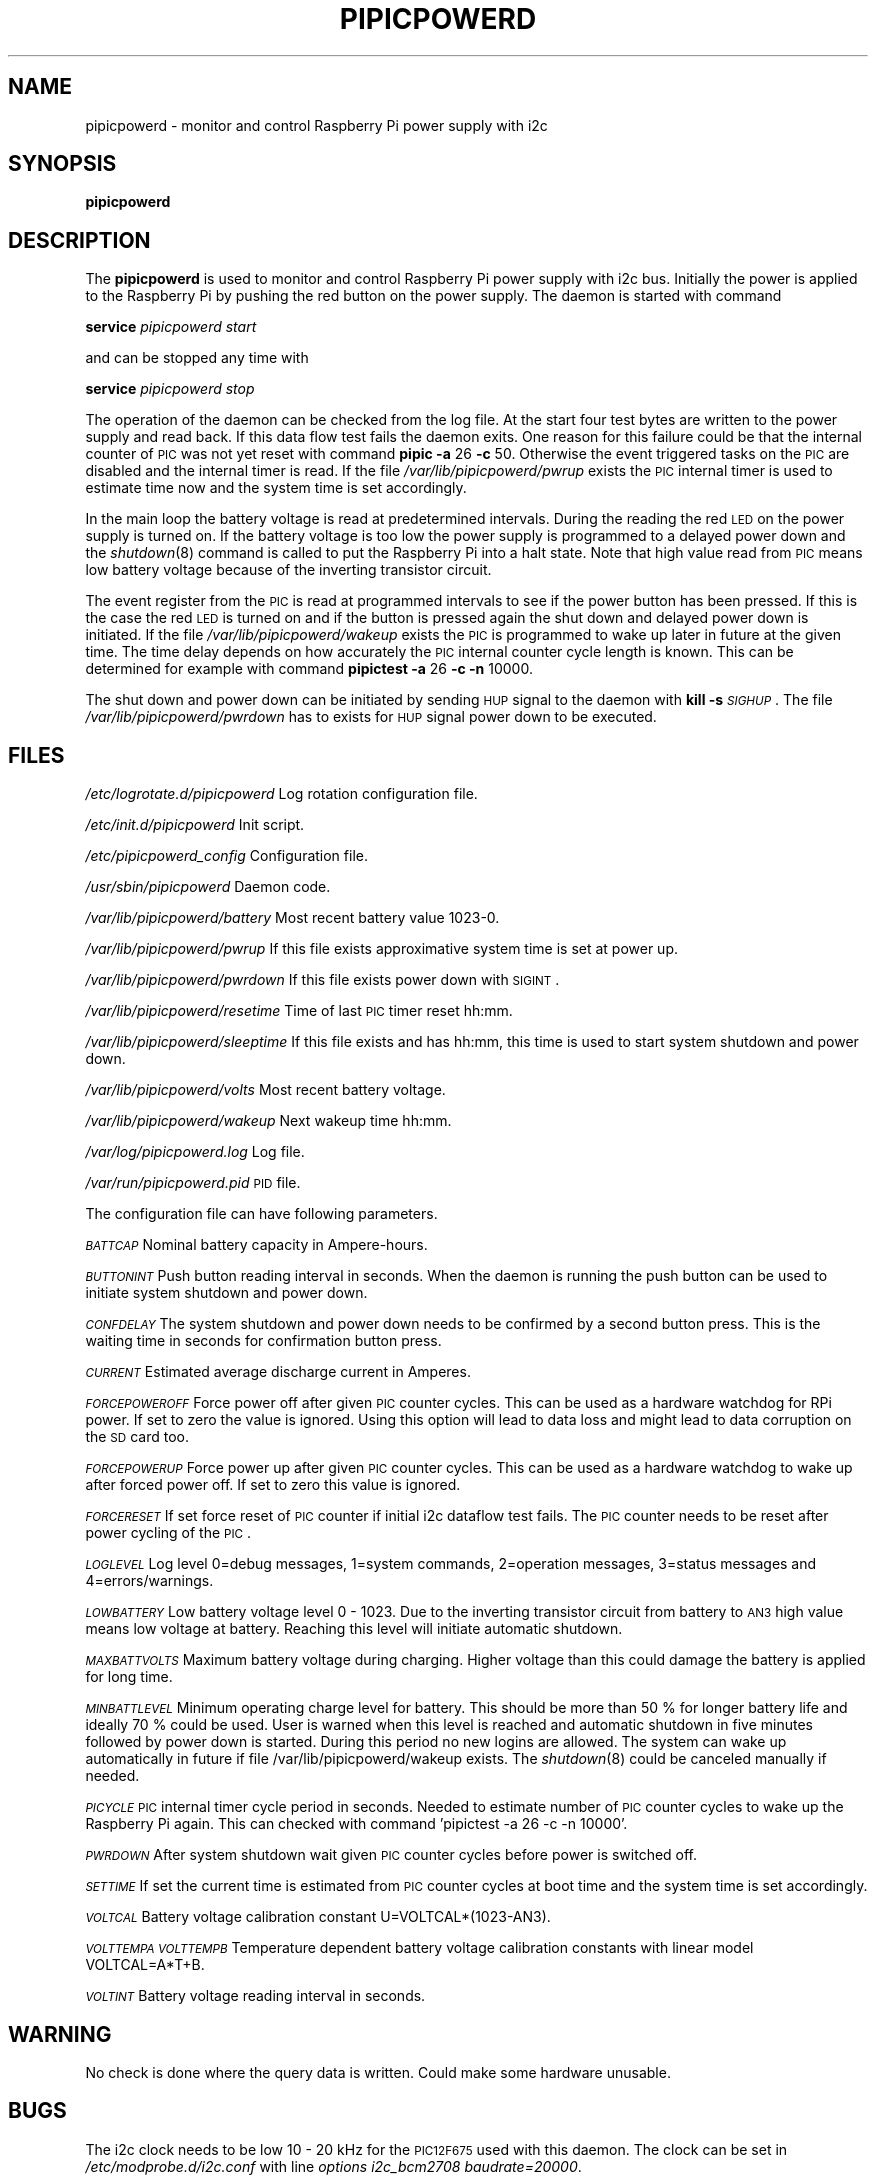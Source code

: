 .\" Automatically generated by Pod::Man 2.22 (Pod::Simple 3.13)
.\"
.\" Standard preamble:
.\" ========================================================================
.de Sp \" Vertical space (when we can't use .PP)
.if t .sp .5v
.if n .sp
..
.de Vb \" Begin verbatim text
.ft CW
.nf
.ne \\$1
..
.de Ve \" End verbatim text
.ft R
.fi
..
.\" Set up some character translations and predefined strings.  \*(-- will
.\" give an unbreakable dash, \*(PI will give pi, \*(L" will give a left
.\" double quote, and \*(R" will give a right double quote.  \*(C+ will
.\" give a nicer C++.  Capital omega is used to do unbreakable dashes and
.\" therefore won't be available.  \*(C` and \*(C' expand to `' in nroff,
.\" nothing in troff, for use with C<>.
.tr \(*W-
.ds C+ C\v'-.1v'\h'-1p'\s-2+\h'-1p'+\s0\v'.1v'\h'-1p'
.ie n \{\
.    ds -- \(*W-
.    ds PI pi
.    if (\n(.H=4u)&(1m=24u) .ds -- \(*W\h'-12u'\(*W\h'-12u'-\" diablo 10 pitch
.    if (\n(.H=4u)&(1m=20u) .ds -- \(*W\h'-12u'\(*W\h'-8u'-\"  diablo 12 pitch
.    ds L" ""
.    ds R" ""
.    ds C` ""
.    ds C' ""
'br\}
.el\{\
.    ds -- \|\(em\|
.    ds PI \(*p
.    ds L" ``
.    ds R" ''
'br\}
.\"
.\" Escape single quotes in literal strings from groff's Unicode transform.
.ie \n(.g .ds Aq \(aq
.el       .ds Aq '
.\"
.\" If the F register is turned on, we'll generate index entries on stderr for
.\" titles (.TH), headers (.SH), subsections (.SS), items (.Ip), and index
.\" entries marked with X<> in POD.  Of course, you'll have to process the
.\" output yourself in some meaningful fashion.
.ie \nF \{\
.    de IX
.    tm Index:\\$1\t\\n%\t"\\$2"
..
.    nr % 0
.    rr F
.\}
.el \{\
.    de IX
..
.\}
.\"
.\" Accent mark definitions (@(#)ms.acc 1.5 88/02/08 SMI; from UCB 4.2).
.\" Fear.  Run.  Save yourself.  No user-serviceable parts.
.    \" fudge factors for nroff and troff
.if n \{\
.    ds #H 0
.    ds #V .8m
.    ds #F .3m
.    ds #[ \f1
.    ds #] \fP
.\}
.if t \{\
.    ds #H ((1u-(\\\\n(.fu%2u))*.13m)
.    ds #V .6m
.    ds #F 0
.    ds #[ \&
.    ds #] \&
.\}
.    \" simple accents for nroff and troff
.if n \{\
.    ds ' \&
.    ds ` \&
.    ds ^ \&
.    ds , \&
.    ds ~ ~
.    ds /
.\}
.if t \{\
.    ds ' \\k:\h'-(\\n(.wu*8/10-\*(#H)'\'\h"|\\n:u"
.    ds ` \\k:\h'-(\\n(.wu*8/10-\*(#H)'\`\h'|\\n:u'
.    ds ^ \\k:\h'-(\\n(.wu*10/11-\*(#H)'^\h'|\\n:u'
.    ds , \\k:\h'-(\\n(.wu*8/10)',\h'|\\n:u'
.    ds ~ \\k:\h'-(\\n(.wu-\*(#H-.1m)'~\h'|\\n:u'
.    ds / \\k:\h'-(\\n(.wu*8/10-\*(#H)'\z\(sl\h'|\\n:u'
.\}
.    \" troff and (daisy-wheel) nroff accents
.ds : \\k:\h'-(\\n(.wu*8/10-\*(#H+.1m+\*(#F)'\v'-\*(#V'\z.\h'.2m+\*(#F'.\h'|\\n:u'\v'\*(#V'
.ds 8 \h'\*(#H'\(*b\h'-\*(#H'
.ds o \\k:\h'-(\\n(.wu+\w'\(de'u-\*(#H)/2u'\v'-.3n'\*(#[\z\(de\v'.3n'\h'|\\n:u'\*(#]
.ds d- \h'\*(#H'\(pd\h'-\w'~'u'\v'-.25m'\f2\(hy\fP\v'.25m'\h'-\*(#H'
.ds D- D\\k:\h'-\w'D'u'\v'-.11m'\z\(hy\v'.11m'\h'|\\n:u'
.ds th \*(#[\v'.3m'\s+1I\s-1\v'-.3m'\h'-(\w'I'u*2/3)'\s-1o\s+1\*(#]
.ds Th \*(#[\s+2I\s-2\h'-\w'I'u*3/5'\v'-.3m'o\v'.3m'\*(#]
.ds ae a\h'-(\w'a'u*4/10)'e
.ds Ae A\h'-(\w'A'u*4/10)'E
.    \" corrections for vroff
.if v .ds ~ \\k:\h'-(\\n(.wu*9/10-\*(#H)'\s-2\u~\d\s+2\h'|\\n:u'
.if v .ds ^ \\k:\h'-(\\n(.wu*10/11-\*(#H)'\v'-.4m'^\v'.4m'\h'|\\n:u'
.    \" for low resolution devices (crt and lpr)
.if \n(.H>23 .if \n(.V>19 \
\{\
.    ds : e
.    ds 8 ss
.    ds o a
.    ds d- d\h'-1'\(ga
.    ds D- D\h'-1'\(hy
.    ds th \o'bp'
.    ds Th \o'LP'
.    ds ae ae
.    ds Ae AE
.\}
.rm #[ #] #H #V #F C
.\" ========================================================================
.\"
.IX Title "PIPICPOWERD 8"
.TH PIPICPOWERD 8 "2014-04-24" "version 20140424" "Raspberry Pi"
.\" For nroff, turn off justification.  Always turn off hyphenation; it makes
.\" way too many mistakes in technical documents.
.if n .ad l
.nh
.SH "NAME"
pipicpowerd \-  monitor and control Raspberry Pi power supply with i2c
.SH "SYNOPSIS"
.IX Header "SYNOPSIS"
\&\fBpipicpowerd\fR
.SH "DESCRIPTION"
.IX Header "DESCRIPTION"
The \fBpipicpowerd\fR is used to monitor and control Raspberry Pi power supply
with i2c bus. Initially the power is applied to the Raspberry Pi by pushing
the red button on the power supply. The daemon is started with command
.PP
\&\fBservice\fR \fIpipicpowerd\fR \fIstart\fR
.PP
and can be stopped any time with
.PP
\&\fBservice\fR \fIpipicpowerd\fR \fIstop\fR
.PP
The operation of the daemon can be checked from the log file.
At the start four test bytes are written to the power supply and read back.
If this data flow test fails the daemon exits. One reason for this
failure could be that the internal counter of \s-1PIC\s0 was not yet reset with
command \fBpipic\fR \fB\-a\fR 26 \fB\-c\fR 50.
Otherwise the event triggered tasks on the \s-1PIC\s0 are disabled and the 
internal timer is read. If the file \fI/var/lib/pipicpowerd/pwrup\fR exists
the \s-1PIC\s0 internal timer is used to estimate time now and the system time is
set accordingly.
.PP
In the main
loop the battery voltage is read at predetermined intervals. During the 
reading the red \s-1LED\s0 on the power supply is turned on. If the battery
voltage is too low the power supply is programmed to a delayed power down and 
the \fIshutdown\fR\|(8) command is called to put the Raspberry Pi into a halt state.
Note that high value read from \s-1PIC\s0 means low battery voltage because of
the inverting transistor circuit.
.PP
The event register from the \s-1PIC\s0 is read at programmed intervals to see if
the power button has been pressed. If this is the case the red \s-1LED\s0 is turned
on and if the button is pressed again the shut down and delayed power down is 
initiated. If the file \fI/var/lib/pipicpowerd/wakeup\fR exists the \s-1PIC\s0 is 
programmed to wake up later in future at the given time. The time delay
depends on how accurately the \s-1PIC\s0 internal counter cycle length is known.
This can be determined for example with command 
\&\fBpipictest\fR \fB\-a\fR 26 \fB\-c\fR \fB\-n\fR 10000.
.PP
The shut down and power down can be initiated by sending \s-1HUP\s0 signal to 
the daemon with \fBkill\fR \fB\-s\fR \fI\s-1SIGHUP\s0\fR. 
The file \fI/var/lib/pipicpowerd/pwrdown\fR has to exists for \s-1HUP\s0 signal power
down to be executed.
.SH "FILES"
.IX Header "FILES"
\&\fI/etc/logrotate.d/pipicpowerd\fR    Log rotation configuration file.
.PP
\&\fI/etc/init.d/pipicpowerd\fR         Init script.
.PP
\&\fI/etc/pipicpowerd_config\fR         Configuration file.
.PP
\&\fI/usr/sbin/pipicpowerd\fR           Daemon code.
.PP
\&\fI/var/lib/pipicpowerd/battery\fR    Most recent battery value 1023\-0.
.PP
\&\fI/var/lib/pipicpowerd/pwrup\fR      If this file exists approximative system time is set at power up.
.PP
\&\fI/var/lib/pipicpowerd/pwrdown\fR    If this file exists power down with \s-1SIGINT\s0.
.PP
\&\fI/var/lib/pipicpowerd/resetime\fR   Time of last \s-1PIC\s0 timer reset hh:mm.
.PP
\&\fI/var/lib/pipicpowerd/sleeptime\fR   If this file exists and has hh:mm, this time is used to start system shutdown and power down.
.PP
\&\fI/var/lib/pipicpowerd/volts\fR      Most recent battery voltage.
.PP
\&\fI/var/lib/pipicpowerd/wakeup\fR     Next wakeup time hh:mm.
.PP
\&\fI/var/log/pipicpowerd.log\fR        Log file.
.PP
\&\fI/var/run/pipicpowerd.pid\fR        \s-1PID\s0 file.
.PP
The configuration file can have following parameters.
.PP
\&\fI\s-1BATTCAP\s0\fR
Nominal battery capacity in Ampere-hours.
.PP
\&\fI\s-1BUTTONINT\s0\fR
Push button reading interval in seconds. When the daemon is running the
push button can be used to initiate system shutdown and power down.
.PP
\&\fI\s-1CONFDELAY\s0\fR
The system shutdown and power down needs to be confirmed by a second button
press. This is the waiting time in seconds for confirmation button press.
.PP
\&\fI\s-1CURRENT\s0\fR
Estimated average discharge current in Amperes.
.PP
\&\fI\s-1FORCEPOWEROFF\s0\fR
Force power off after given \s-1PIC\s0 counter cycles. This can be used as a 
hardware watchdog for RPi power. If set to zero the value is ignored. 
Using this option will lead to data loss and might lead to data corruption
on the \s-1SD\s0 card too.
.PP
\&\fI\s-1FORCEPOWERUP\s0\fR
Force power up after given \s-1PIC\s0 counter cycles. This can be used as a 
hardware watchdog to wake up after forced power off. If set to zero this 
value is ignored.
.PP
\&\fI\s-1FORCERESET\s0\fR
If set force reset of \s-1PIC\s0 counter if initial i2c dataflow test fails. The \s-1PIC\s0
counter needs to be reset after power cycling of the \s-1PIC\s0.
.PP
\&\fI\s-1LOGLEVEL\s0\fR
Log level 0=debug messages, 1=system commands, 2=operation messages, 
3=status messages and 4=errors/warnings.
.PP
\&\fI\s-1LOWBATTERY\s0\fR 
Low battery voltage level 0 \- 1023. Due to the inverting transistor 
circuit from battery to \s-1AN3\s0 high value means low voltage at battery.
Reaching this level will initiate automatic shutdown.
.PP
\&\fI\s-1MAXBATTVOLTS\s0\fR
Maximum battery voltage during charging. Higher voltage than this could
damage the battery is applied for long time.
.PP
\&\fI\s-1MINBATTLEVEL\s0\fR
Minimum operating charge level for battery. This should be more than 50 %
for longer battery life and ideally 70 % could be used. User is warned when
this level is reached and automatic shutdown in five minutes followed by
power down is started. During this period no new logins are allowed. 
The system can wake up automatically in future if file 
/var/lib/pipicpowerd/wakeup exists. The \fIshutdown\fR\|(8) could be canceled
manually if needed.
.PP
\&\fI\s-1PICYCLE\s0\fR 
\&\s-1PIC\s0 internal timer cycle period in seconds. Needed to estimate number of
\&\s-1PIC\s0 counter cycles to wake up the Raspberry Pi again. This can checked with
command 'pipictest \-a 26 \-c \-n 10000'.
.PP
\&\fI\s-1PWRDOWN\s0\fR 
After system shutdown wait given \s-1PIC\s0 counter cycles before power is switched
off.
.PP
\&\fI\s-1SETTIME\s0\fR
If set the current time is estimated from \s-1PIC\s0 counter cycles at boot time
and the system time is set accordingly.
.PP
\&\fI\s-1VOLTCAL\s0\fR
Battery voltage calibration constant U=VOLTCAL*(1023\-AN3).
.PP
\&\fI\s-1VOLTTEMPA\s0\fR \fI\s-1VOLTTEMPB\s0\fR  
Temperature dependent battery voltage calibration constants with linear
model VOLTCAL=A*T+B.
.PP
\&\fI\s-1VOLTINT\s0\fR
Battery voltage reading interval in seconds.
.SH "WARNING"
.IX Header "WARNING"
No check is done where the query data is written. Could make some hardware 
unusable.
.SH "BUGS"
.IX Header "BUGS"
The i2c clock needs to be low 10 \- 20 kHz for the \s-1PIC12F675\s0 used with this 
daemon. The clock can be set in \fI/etc/modprobe.d/i2c.conf\fR with line
\&\fIoptions i2c_bcm2708 baudrate=20000\fR.
.SH "AUTHORS"
.IX Header "AUTHORS"
Jaakko Koivuniemi
.SH "SEE ALSO"
.IX Header "SEE ALSO"
\&\fIpipic\fR\|(1), \fIpipicfile\fR\|(1), \fIpipictest\fR\|(1), \fIi2cdetect\fR\|(8), \fIi2cset\fR\|(8), \fIi2cget\fR\|(8)
